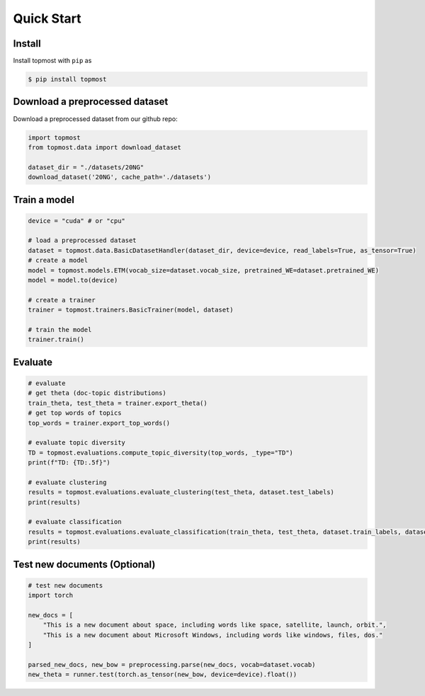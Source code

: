 
============
Quick Start
============

Install
-----------------

Install topmost with ``pip`` as 

.. code-block:: console

    $ pip install topmost


Download a preprocessed dataset
-----------------------------------
Download a preprocessed dataset from our github repo:

.. code-block:: python

    import topmost
    from topmost.data import download_dataset

    dataset_dir = "./datasets/20NG"
    download_dataset('20NG', cache_path='./datasets')


Train a model
-----------------------------------

.. code-block:: python

    device = "cuda" # or "cpu"

    # load a preprocessed dataset
    dataset = topmost.data.BasicDatasetHandler(dataset_dir, device=device, read_labels=True, as_tensor=True)
    # create a model
    model = topmost.models.ETM(vocab_size=dataset.vocab_size, pretrained_WE=dataset.pretrained_WE)
    model = model.to(device)

    # create a trainer
    trainer = topmost.trainers.BasicTrainer(model, dataset)

    # train the model
    trainer.train()


Evaluate
-----------------------------------

.. code-block:: python

    # evaluate
    # get theta (doc-topic distributions)
    train_theta, test_theta = trainer.export_theta()
    # get top words of topics
    top_words = trainer.export_top_words()

    # evaluate topic diversity
    TD = topmost.evaluations.compute_topic_diversity(top_words, _type="TD")
    print(f"TD: {TD:.5f}")

    # evaluate clustering
    results = topmost.evaluations.evaluate_clustering(test_theta, dataset.test_labels)
    print(results)

    # evaluate classification
    results = topmost.evaluations.evaluate_classification(train_theta, test_theta, dataset.train_labels, dataset.test_labels)
    print(results)


Test new documents (Optional)
-----------------------------------

.. code-block:: python

    # test new documents
    import torch

    new_docs = [
        "This is a new document about space, including words like space, satellite, launch, orbit.",
        "This is a new document about Microsoft Windows, including words like windows, files, dos."
    ]

    parsed_new_docs, new_bow = preprocessing.parse(new_docs, vocab=dataset.vocab)
    new_theta = runner.test(torch.as_tensor(new_bow, device=device).float())

